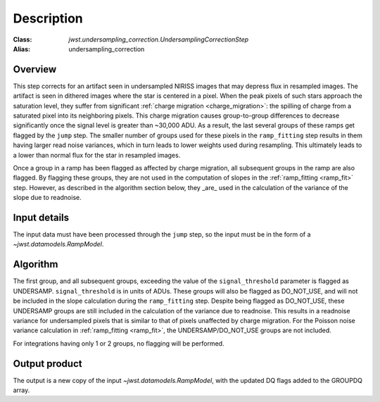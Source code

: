 Description
===========

:Class: `jwst.undersampling_correction.UndersamplingCorrectionStep`
:Alias: undersampling_correction

Overview
--------
This step corrects for an artifact seen in undersampled NIRISS images that may depress flux 
in resampled images. The artifact is seen in dithered images where the star is centered in 
a pixel. When the peak pixels of such stars approach the saturation level, they suffer from 
significant :ref:`charge migration <charge_migration>`:
the spilling of charge from a saturated pixel into its neighboring pixels. This charge migration 
causes group-to-group differences to decrease significantly once the signal level is greater than 
~30,000 ADU. As a result, the last several groups of these ramps get flagged by the ``jump`` step. 
The smaller number of groups used for these pixels in the ``ramp_fitting`` step results in them having 
larger read noise variances, which in turn leads to lower weights used during resampling. This 
ultimately leads to a lower than normal flux for the star in resampled images.

Once a group in a ramp has been flagged as affected by charge migration, all subsequent 
groups in the ramp are also flagged. By flagging these groups, they are not used in the 
computation of slopes in the :ref:`ramp_fitting <ramp_fit>` step. However, as described 
in the algorithm section below, they _are_ used in the calculation of the variance of the slope 
due to readnoise.

Input details
-------------
The input data must have been processed through the ``jump`` step, so the input must be in the
form of a `~jwst.datamodels.RampModel`.


Algorithm
--------- 
The first group, and all subsequent groups, exceeding the value of the 
``signal_threshold`` parameter is flagged as UNDERSAMP. ``signal_threshold`` is in units 
of ADUs. These groups will also be flagged as DO_NOT_USE, and will not 
be included in the slope calculation during the ``ramp_fitting`` step. Despite being flagged 
as DO_NOT_USE, these UNDERSAMP groups are still included in the calculation of the
variance due to readnoise. 
This results in a readnoise variance for undersampled pixels that is similar to that of 
pixels unaffected by charge migration. For the Poisson noise variance calculation in 
:ref:`ramp_fitting <ramp_fit>`, the UNDERSAMP/DO_NOT_USE groups are not included.

For integrations having only 1 or 2 groups, no flagging will be performed.


Output product
--------------
The output is a new copy of the input `~jwst.datamodels.RampModel`, with the updated DQ flags
added to the GROUPDQ array.

